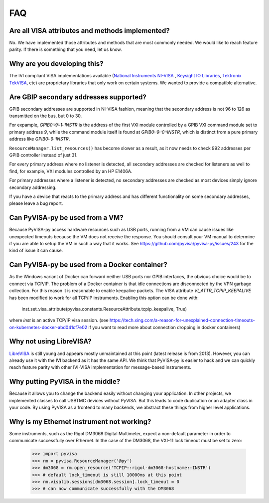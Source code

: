 .. _faq:


FAQ
===


Are all VISA attributes and methods implemented?
------------------------------------------------

No. We have implemented those attributes and methods that are most commonly
needed. We would like to reach feature parity. If there is something that you
need, let us know.


Why are you developing this?
----------------------------

The IVI compliant VISA implementations available (`National Instruments NI-VISA`_ ,
`Keysight IO Libraries`_, `Tektronix TekVISA`_, etc) are proprietary libraries that only work on
certain systems. We wanted to provide a compatible alternative.


Are GBIP secondary addresses supported?
---------------------------------------

GPIB secondary addresses are supported in NI-VISA fashion, meaning that the
secondary address is not 96 to 126 as transmitted on the bus, but 0 to 30.

For expample, `GPIB0::9::1::INSTR` is the address of the first VXI module
controlled by a GPIB VXI command module set to primary address `9`, while
the command module itself is found at `GPIB0::9::0::INSTR`, which is distinct
from a pure primary address like `GPIB0::9::INSTR`.

``ResourceManager.list_resources()`` has become slower as a result,
as it now needs to check 992 addresses per GPIB controller instead of just 31.

For every primary address where no listener is detected, all
secondary addresses are checked for listeners as well to find, for example,
VXI modules controlled by an HP E1406A.

For primary addresses where a listener is detected, no secondary addresses are
checked as most devices simply ignore secondary addressing.

If you have a device that reacts to the primary address and has different
functionality on some secondary addresses, please leave a bug report.


Can PyVISA-py be used from a VM?
--------------------------------

Because PyVISA-py access hardware resources such as USB ports, running from a
VM can cause issues like unexpected timeouts because the VM does not
receive the response. You should consult your VM manual to determine
if you are able to setup the VM in such a way that it works.  See
https://github.com/pyvisa/pyvisa-py/issues/243 for the kind of issue
it can cause.


Can PyVISA-py be used from a Docker container?
----------------------------------------------
As the Windows variant of Docker can forward neither USB ports nor GPIB
interfaces, the obvious choice would be to connect via TCP/IP. The problem of a
Docker container is that idle connections are disconnected by the VPN garbage
collection. For this reason it is reasonable to enable keepalive packets.
The VISA attribute `VI_ATTR_TCPIP_KEEPALIVE` has been modified to work
for all TCP/IP instruments. Enabling this option can be done with:

    inst.set_visa_attribute(pyvisa.constants.ResourceAttribute.tcpip_keepalive, True)

where `inst` is an active TCP/IP visa session.
(see https://tech.xing.com/a-reason-for-unexplained-connection-timeouts-on-kubernetes-docker-abd041cf7e02
if you want to read more about connection dropping in docker containers)


Why not using LibreVISA?
------------------------

LibreVISA_ is still young and appears mostly unmaintained at this
point (latest release is from 2013).
However, you can already use it with the IVI backend as it has the same API.
We think that PyVISA-py is easier to hack and we can quickly reach feature parity
with other IVI-VISA implementation for message-based instruments.


Why putting PyVISA in the middle?
---------------------------------

Because it allows you to change the backend easily without changing your application.
In other projects, we implemented classes to call USBTMC devices without PyVISA.
But this leads to code duplication or an adapter class in your code.
By using PyVISA as a frontend to many backends, we abstract these things
from higher level applications.


Why is my Ethernet instrument not working?
------------------------------------------

Some instruments, such as the Rigol DM3068 Digital Multimeter,
expect a non-default parameter in order to communicate successfully over Ethernet.
In the case of the DM3068, the VXI-11 lock timeout must be set to zero:

    >>> import pyvisa
    >>> rm = pyvisa.ResourceManager('@py')
    >>> dm3068 = rm.open_resource('TCPIP::rigol-dm3068-hostname::INSTR')
    >>> # default lock_timeout is still 10000ms at this point
    >>> rm.visalib.sessions[dm3068.session].lock_timeout = 0
    >>> # can now communicate successfully with the DM3068


.. _PySerial: https://pythonhosted.org/pyserial/
.. _PyVISA: http://pyvisa.readthedocs.org/
.. _PyUSB: https://github.com/pyusb/pyusb
.. _PyPI: https://pypi.python.org/pypi/PyVISA-py
.. _GitHub: https://github.com/pyvisa/pyvisa-py
.. _`National Instruments NI-VISA`: http://ni.com/visa/
.. _`LibreVISA`: http://www.librevisa.org/
.. _`issue tracker`: https://github.com/pyvisa/pyvisa-py/issues
.. _`linux-gpib`: http://linux-gpib.sourceforge.net/
.. _`gpib-ctypes`: https://pypi.org/project/gpib-ctypes/
.. _`Tektronix TekVISA`: https://www.tek.com/en/support/software/driver/tekvisa-connectivity-software-v420
.. _`Keysight IO Libraries`: https://www.keysight.com/us/en/lib/software-detail/computer-software/io-libraries-suite-downloads-2175637.html
